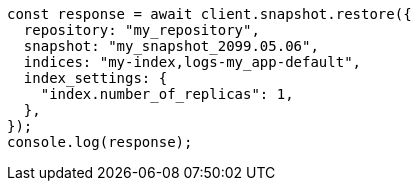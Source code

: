// This file is autogenerated, DO NOT EDIT
// Use `node scripts/generate-docs-examples.js` to generate the docs examples

[source, js]
----
const response = await client.snapshot.restore({
  repository: "my_repository",
  snapshot: "my_snapshot_2099.05.06",
  indices: "my-index,logs-my_app-default",
  index_settings: {
    "index.number_of_replicas": 1,
  },
});
console.log(response);
----

